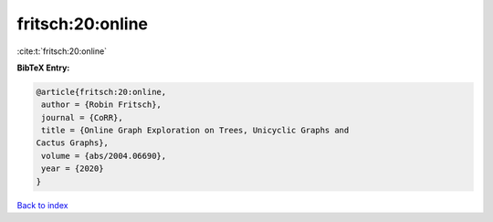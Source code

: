 fritsch:20:online
=================

:cite:t:`fritsch:20:online`

**BibTeX Entry:**

.. code-block:: bibtex

   @article{fritsch:20:online,
    author = {Robin Fritsch},
    journal = {CoRR},
    title = {Online Graph Exploration on Trees, Unicyclic Graphs and
   Cactus Graphs},
    volume = {abs/2004.06690},
    year = {2020}
   }

`Back to index <../By-Cite-Keys.html>`__
